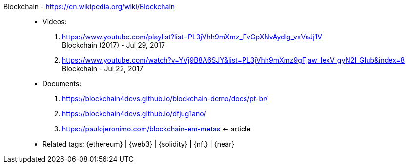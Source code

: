 [#blockchain]#Blockchain# - https://en.wikipedia.org/wiki/Blockchain::
* Videos:
. https://www.youtube.com/playlist?list=PL3jVhh9mXmz_FvGpXNvAydlg_vxVaJj1V +
  Blockchain (2017) - Jul 29, 2017
. https://www.youtube.com/watch?v=YVj9B8A6SJY&list=PL3jVhh9mXmz9gFjaw_IexV_gyN2I_GIub&index=8 +
  Blockchain - Jul 22, 2017
* Documents:
. https://blockchain4devs.github.io/blockchain-demo/docs/pt-br/
. https://blockchain4devs.github.io/dfjug1ano/
. https://paulojeronimo.com/blockchain-em-metas <- article
* Related tags: {ethereum} | {web3} | {solidity} | {nft} | {near}
